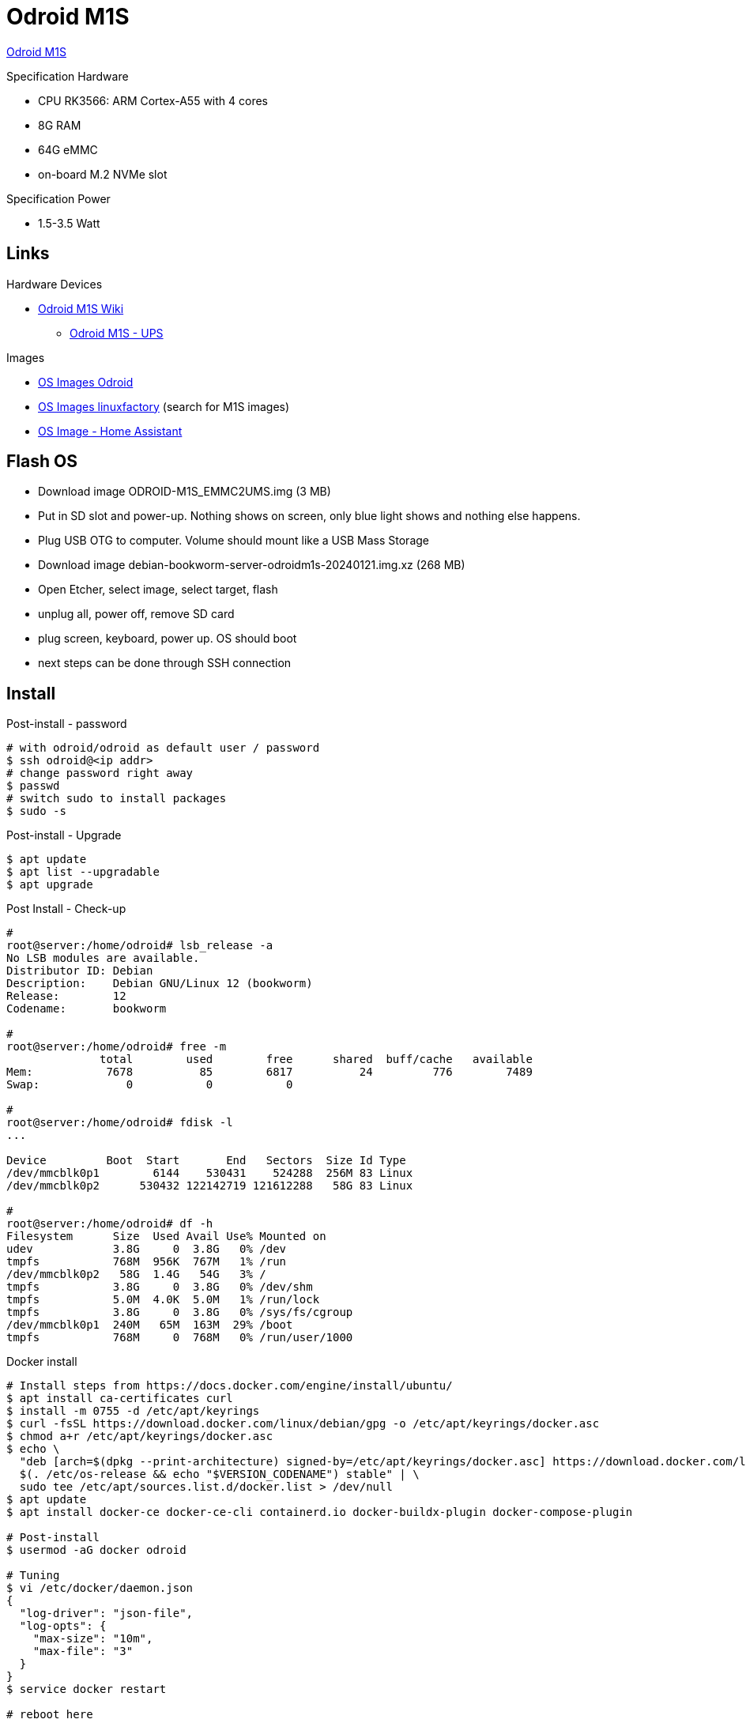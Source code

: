 = Odroid M1S

link:https://www.hardkernel.com/shop/odroid-m1s-with-8gbyte-ram/[Odroid M1S]

.Specification Hardware
* CPU RK3566: ARM Cortex-A55 with 4 cores
* 8G RAM
* 64G eMMC
* on-board M.2 NVMe slot

.Specification Power
* 1.5-3.5 Watt

== Links

.Hardware Devices
* link:https://wiki.odroid.com/odroid-m1s/odroid-m1s[Odroid M1S Wiki]
** link:https://wiki.odroid.com/accessory/power_supply_battery/m1s_ups[Odroid M1S - UPS]

.Images
* link:https://dn.odroid.com/RK3566/ODROID-M1S/[OS Images Odroid]
* link:https://ppa.linuxfactory.or.kr/images/raw/arm64[OS Images linuxfactory] (search for M1S images)
* link:https://github.com/home-assistant/operating-system/blob/dev/Documentation/boards/hardkernel/odroid-m1s.md[OS Image - Home Assistant]

== Flash OS

* Download image ODROID-M1S_EMMC2UMS.img (3 MB)
* Put in SD slot and power-up. Nothing shows on screen, only blue light shows and nothing else happens.
* Plug USB OTG to computer. Volume should mount like a USB Mass Storage
* Download image debian-bookworm-server-odroidm1s-20240121.img.xz (268 MB)
* Open Etcher, select image, select target, flash
* unplug all, power off, remove SD card
* plug screen, keyboard, power up. OS should boot
* next steps can be done through SSH connection

== Install

.Post-install - password
[source,bash]
----
# with odroid/odroid as default user / password
$ ssh odroid@<ip addr>
# change password right away
$ passwd
# switch sudo to install packages
$ sudo -s
----

.Post-install - Upgrade
[source,bash]
----
$ apt update
$ apt list --upgradable
$ apt upgrade
----

.Post Install - Check-up
[source,bash]
----
# 
root@server:/home/odroid# lsb_release -a
No LSB modules are available.
Distributor ID: Debian
Description:    Debian GNU/Linux 12 (bookworm)
Release:        12
Codename:       bookworm

#
root@server:/home/odroid# free -m
              total        used        free      shared  buff/cache   available
Mem:           7678          85        6817          24         776        7489
Swap:             0           0           0

#
root@server:/home/odroid# fdisk -l
...

Device         Boot  Start       End   Sectors  Size Id Type
/dev/mmcblk0p1        6144    530431    524288  256M 83 Linux
/dev/mmcblk0p2      530432 122142719 121612288   58G 83 Linux

# 
root@server:/home/odroid# df -h
Filesystem      Size  Used Avail Use% Mounted on
udev            3.8G     0  3.8G   0% /dev
tmpfs           768M  956K  767M   1% /run
/dev/mmcblk0p2   58G  1.4G   54G   3% /
tmpfs           3.8G     0  3.8G   0% /dev/shm
tmpfs           5.0M  4.0K  5.0M   1% /run/lock
tmpfs           3.8G     0  3.8G   0% /sys/fs/cgroup
/dev/mmcblk0p1  240M   65M  163M  29% /boot
tmpfs           768M     0  768M   0% /run/user/1000
----

.Docker install
[source,bash]
----
# Install steps from https://docs.docker.com/engine/install/ubuntu/
$ apt install ca-certificates curl
$ install -m 0755 -d /etc/apt/keyrings
$ curl -fsSL https://download.docker.com/linux/debian/gpg -o /etc/apt/keyrings/docker.asc
$ chmod a+r /etc/apt/keyrings/docker.asc
$ echo \
  "deb [arch=$(dpkg --print-architecture) signed-by=/etc/apt/keyrings/docker.asc] https://download.docker.com/linux/debian \
  $(. /etc/os-release && echo "$VERSION_CODENAME") stable" | \
  sudo tee /etc/apt/sources.list.d/docker.list > /dev/null
$ apt update
$ apt install docker-ce docker-ce-cli containerd.io docker-buildx-plugin docker-compose-plugin

# Post-install
$ usermod -aG docker odroid

# Tuning
$ vi /etc/docker/daemon.json
{
  "log-driver": "json-file",
  "log-opts": {
    "max-size": "10m",
    "max-file": "3"
  }
}
$ service docker restart

# reboot here
...
$ docker run hello-world
----

.Tooling
[source,bash]
----
$ apt-get install htop
----

